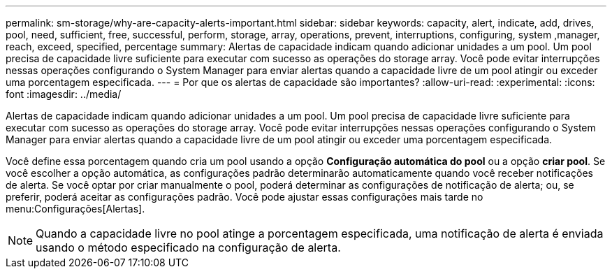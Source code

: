 ---
permalink: sm-storage/why-are-capacity-alerts-important.html 
sidebar: sidebar 
keywords: capacity, alert, indicate, add, drives, pool, need, sufficient, free, successful, perform, storage, array, operations, prevent, interruptions, configuring, system ,manager, reach, exceed, specified, percentage 
summary: Alertas de capacidade indicam quando adicionar unidades a um pool. Um pool precisa de capacidade livre suficiente para executar com sucesso as operações do storage array. Você pode evitar interrupções nessas operações configurando o System Manager para enviar alertas quando a capacidade livre de um pool atingir ou exceder uma porcentagem especificada. 
---
= Por que os alertas de capacidade são importantes?
:allow-uri-read: 
:experimental: 
:icons: font
:imagesdir: ../media/


[role="lead"]
Alertas de capacidade indicam quando adicionar unidades a um pool. Um pool precisa de capacidade livre suficiente para executar com sucesso as operações do storage array. Você pode evitar interrupções nessas operações configurando o System Manager para enviar alertas quando a capacidade livre de um pool atingir ou exceder uma porcentagem especificada.

Você define essa porcentagem quando cria um pool usando a opção *Configuração automática do pool* ou a opção *criar pool*. Se você escolher a opção automática, as configurações padrão determinarão automaticamente quando você receber notificações de alerta. Se você optar por criar manualmente o pool, poderá determinar as configurações de notificação de alerta; ou, se preferir, poderá aceitar as configurações padrão. Você pode ajustar essas configurações mais tarde no menu:Configurações[Alertas].

[NOTE]
====
Quando a capacidade livre no pool atinge a porcentagem especificada, uma notificação de alerta é enviada usando o método especificado na configuração de alerta.

====